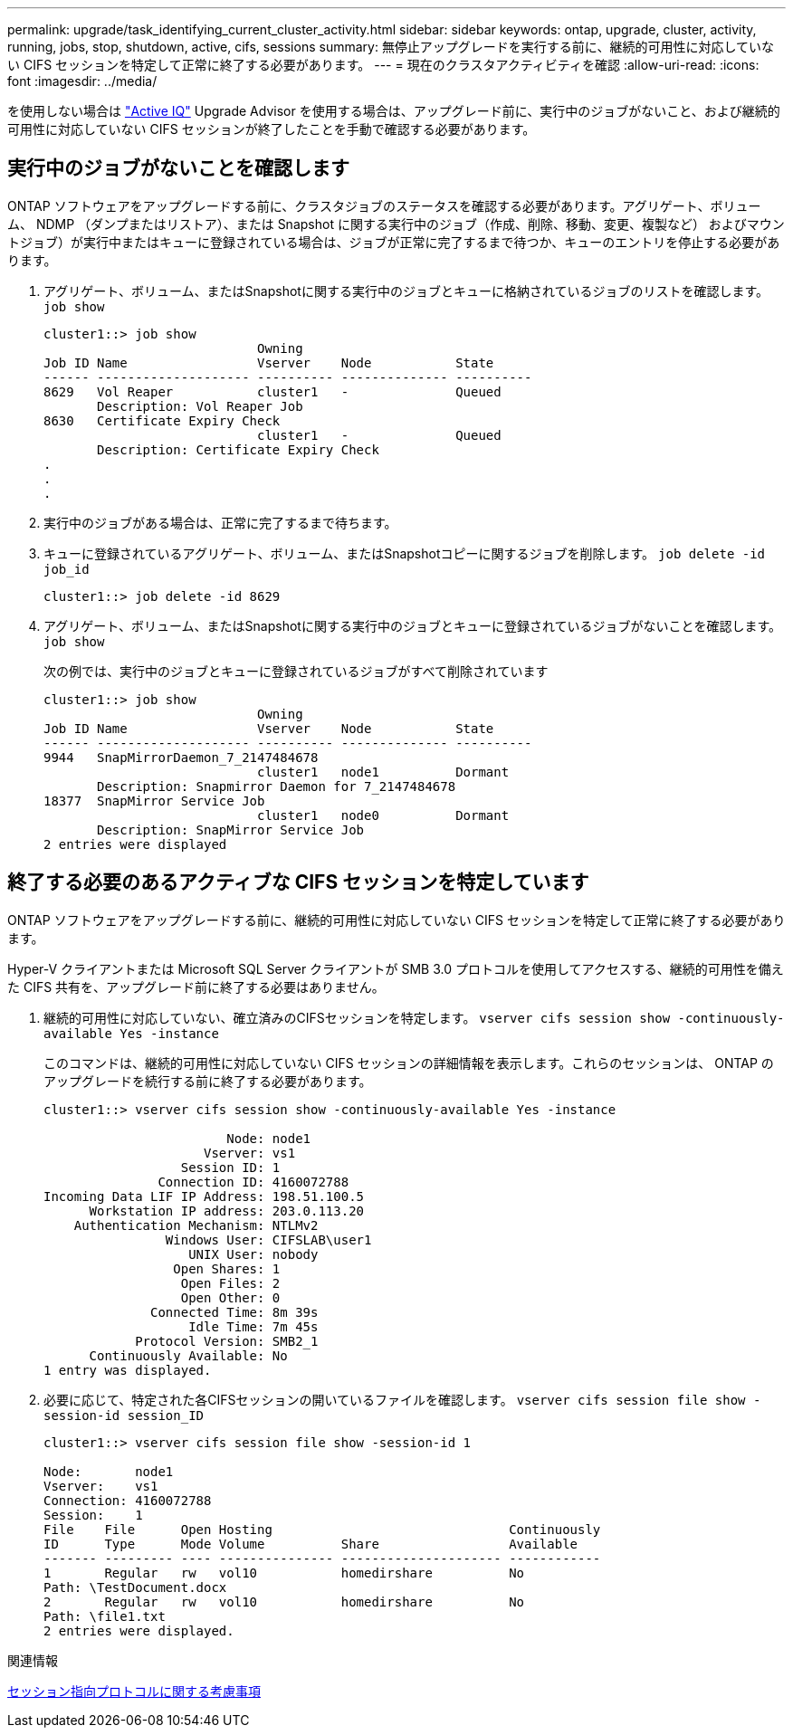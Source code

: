 ---
permalink: upgrade/task_identifying_current_cluster_activity.html 
sidebar: sidebar 
keywords: ontap, upgrade, cluster, activity, running, jobs, stop, shutdown, active, cifs, sessions 
summary: 無停止アップグレードを実行する前に、継続的可用性に対応していない CIFS セッションを特定して正常に終了する必要があります。 
---
= 現在のクラスタアクティビティを確認
:allow-uri-read: 
:icons: font
:imagesdir: ../media/


[role="lead"]
を使用しない場合は link:https://aiq.netapp.com/["Active IQ"^] Upgrade Advisor を使用する場合は、アップグレード前に、実行中のジョブがないこと、および継続的可用性に対応していない CIFS セッションが終了したことを手動で確認する必要があります。



== 実行中のジョブがないことを確認します

ONTAP ソフトウェアをアップグレードする前に、クラスタジョブのステータスを確認する必要があります。アグリゲート、ボリューム、 NDMP （ダンプまたはリストア）、または Snapshot に関する実行中のジョブ（作成、削除、移動、変更、複製など） およびマウントジョブ）が実行中またはキューに登録されている場合は、ジョブが正常に完了するまで待つか、キューのエントリを停止する必要があります。

. アグリゲート、ボリューム、またはSnapshotに関する実行中のジョブとキューに格納されているジョブのリストを確認します。 `job show`
+
[listing]
----
cluster1::> job show
                            Owning
Job ID Name                 Vserver    Node           State
------ -------------------- ---------- -------------- ----------
8629   Vol Reaper           cluster1   -              Queued
       Description: Vol Reaper Job
8630   Certificate Expiry Check
                            cluster1   -              Queued
       Description: Certificate Expiry Check
.
.
.
----
. 実行中のジョブがある場合は、正常に完了するまで待ちます。
. キューに登録されているアグリゲート、ボリューム、またはSnapshotコピーに関するジョブを削除します。 `job delete -id job_id`
+
[listing]
----
cluster1::> job delete -id 8629
----
. アグリゲート、ボリューム、またはSnapshotに関する実行中のジョブとキューに登録されているジョブがないことを確認します。 `job show`
+
次の例では、実行中のジョブとキューに登録されているジョブがすべて削除されています

+
[listing]
----
cluster1::> job show
                            Owning
Job ID Name                 Vserver    Node           State
------ -------------------- ---------- -------------- ----------
9944   SnapMirrorDaemon_7_2147484678
                            cluster1   node1          Dormant
       Description: Snapmirror Daemon for 7_2147484678
18377  SnapMirror Service Job
                            cluster1   node0          Dormant
       Description: SnapMirror Service Job
2 entries were displayed
----




== 終了する必要のあるアクティブな CIFS セッションを特定しています

ONTAP ソフトウェアをアップグレードする前に、継続的可用性に対応していない CIFS セッションを特定して正常に終了する必要があります。

Hyper-V クライアントまたは Microsoft SQL Server クライアントが SMB 3.0 プロトコルを使用してアクセスする、継続的可用性を備えた CIFS 共有を、アップグレード前に終了する必要はありません。

. 継続的可用性に対応していない、確立済みのCIFSセッションを特定します。 `vserver cifs session show -continuously-available Yes -instance`
+
このコマンドは、継続的可用性に対応していない CIFS セッションの詳細情報を表示します。これらのセッションは、 ONTAP のアップグレードを続行する前に終了する必要があります。

+
[listing]
----
cluster1::> vserver cifs session show -continuously-available Yes -instance

                        Node: node1
                     Vserver: vs1
                  Session ID: 1
               Connection ID: 4160072788
Incoming Data LIF IP Address: 198.51.100.5
      Workstation IP address: 203.0.113.20
    Authentication Mechanism: NTLMv2
                Windows User: CIFSLAB\user1
                   UNIX User: nobody
                 Open Shares: 1
                  Open Files: 2
                  Open Other: 0
              Connected Time: 8m 39s
                   Idle Time: 7m 45s
            Protocol Version: SMB2_1
      Continuously Available: No
1 entry was displayed.
----
. 必要に応じて、特定された各CIFSセッションの開いているファイルを確認します。 `vserver cifs session file show -session-id session_ID`
+
[listing]
----
cluster1::> vserver cifs session file show -session-id 1

Node:       node1
Vserver:    vs1
Connection: 4160072788
Session:    1
File    File      Open Hosting                               Continuously
ID      Type      Mode Volume          Share                 Available
------- --------- ---- --------------- --------------------- ------------
1       Regular   rw   vol10           homedirshare          No
Path: \TestDocument.docx
2       Regular   rw   vol10           homedirshare          No
Path: \file1.txt
2 entries were displayed.
----


.関連情報
xref:concept_considerations_for_session_oriented_protocols.adoc[セッション指向プロトコルに関する考慮事項]
